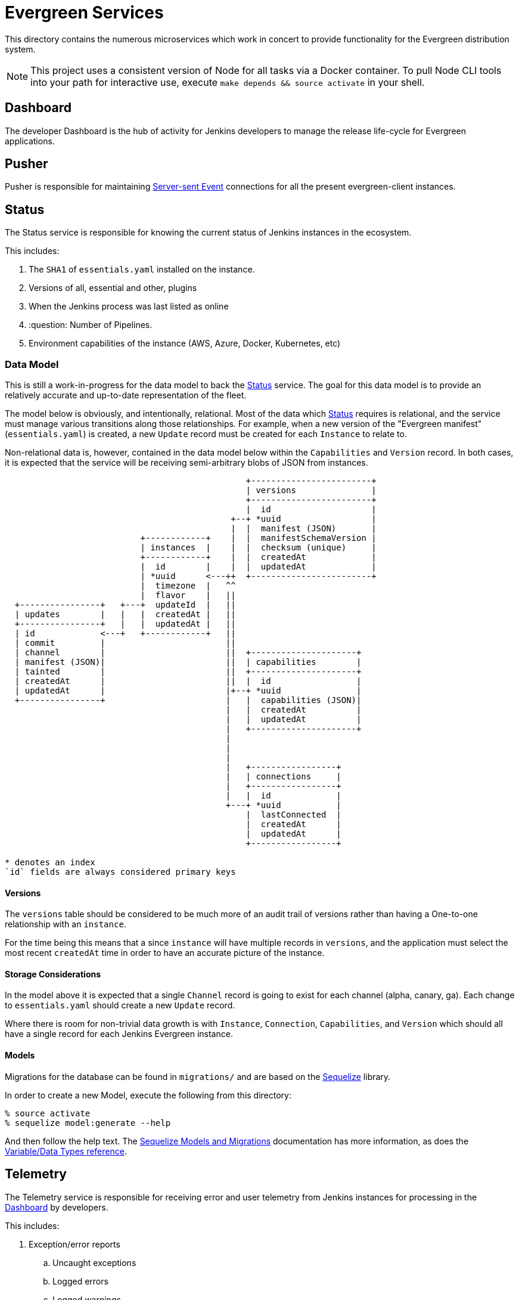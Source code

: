 = Evergreen Services

This directory contains the numerous microservices which work in concert to
provide functionality for the Evergreen distribution system.

:toc:


[NOTE]
====
This project uses a consistent version of Node for all tasks via a Docker
container. To pull Node CLI tools into your path for interactive use, execute
`make depends && source activate` in your shell.
====

[[dashboard]]
== Dashboard

The developer Dashboard is the hub of activity for Jenkins developers to manage
the release life-cycle for Evergreen applications.


[[pusher]]
== Pusher

Pusher is responsible for maintaining
link:https://en.wikipedia.org/wiki/Server-sent_events[Server-sent Event]
connections for all the present evergreen-client instances.

[[status]]
== Status

The Status service is responsible for knowing the current status of Jenkins
instances in the ecosystem.

This includes:

. The `SHA1` of `essentials.yaml` installed on the instance.
. Versions of all, essential and other, plugins
. When the Jenkins process was last listed as online
. :question: Number of Pipelines.
. Environment capabilities of the instance (AWS, Azure, Docker, Kubernetes, etc)


[[status-data]]
=== Data Model

This is still a work-in-progress for the data model to back the <<status>>
service. The goal for this data model is to provide an relatively accurate and
up-to-date representation of the fleet.

The model below is obviously, and intentionally, relational. Most of the data
which <<status>> requires is relational, and the service must manage various
transitions along those relationships. For example, when a new version of the
"Evergreen manifest" (`essentials.yaml`) is created, a new `Update` record
must be created for each `Instance` to relate to.

Non-relational data is, however, contained in the data model below within the
`Capabilities` and `Version` record. In both cases, it is expected that the
service will be receiving semi-arbitrary blobs of JSON from instances.


[source]
----

                                                +------------------------+
                                                | versions               |
                                                +------------------------+
                                                |  id                    |
                                             +--+ *uuid                  |
                                             |  |  manifest (JSON)       |
                           +------------+    |  |  manifestSchemaVersion |
                           | instances  |    |  |  checksum (unique)     |
                           +------------+    |  |  createdAt             |
                           |  id        |    |  |  updatedAt             |
                           | *uuid      <---++  +------------------------+
                           |  timezone  |   ^^
                           |  flavor    |   ||
  +----------------+   +---+  updateId  |   ||
  | updates        |   |   |  createdAt |   ||
  +----------------+   |   |  updatedAt |   ||
  | id             <---+   +------------+   ||
  | commit         |                        ||
  | channel        |                        ||  +---------------------+
  | manifest (JSON)|                        ||  | capabilities        |
  | tainted        |                        ||  +---------------------+
  | createdAt      |                        ||  |  id                 |
  | updatedAt      |                        |+--+ *uuid               |
  +----------------+                        |   |  capabilities (JSON)|
                                            |   |  createdAt          |
                                            |   |  updatedAt          |
                                            |   +---------------------+
                                            |
                                            |
                                            |
                                            |   +-----------------+
                                            |   | connections     |
                                            |   +-----------------+
                                            |   |  id             |
                                            +---+ *uuid           |
                                                |  lastConnected  |
                                                |  createdAt      |
                                                |  updatedAt      |
                                                +-----------------+

* denotes an index
`id` fields are always considered primary keys
----

==== Versions

The `versions` table should be considered to be much more of an audit trail of
versions rather than having a One-to-one relationship with an `instance`.

For the time being this means that a since `instance` will have multiple
records in `versions`, and the application must select the most recent
`createdAt` time in order to have an accurate picture of the instance.

==== Storage Considerations

In the model above it is expected that a single `Channel` record is going to
exist for each channel (alpha, canary, ga). Each change to `essentials.yaml`
should create a new `Update` record.

Where there is room for non-trivial data growth is with `Instance`,
`Connection`, `Capabilities`, and `Version` which should all have a single
record for each Jenkins Evergreen instance.


==== Models

Migrations for the database can be found in `migrations/` and are based on the
link:http://docs.sequelizejs.com/[Sequelize] library.

In order to create a new Model, execute the following from this directory:

[source,bash]
----
% source activate
% sequelize model:generate --help
----

And then follow the help text. The
link:http://docs.sequelizejs.com/manual/tutorial/migrations.html[Sequelize Models and Migrations]
documentation has more information, as does the
link:http://docs.sequelizejs.com/variable/index.html[Variable/Data Types reference].



[[telemetry]]
== Telemetry

The Telemetry service is responsible for receiving error and user telemetry
from Jenkins instances for processing in the <<dashboard>> by developers.

This includes:

. Exception/error reports
.. Uncaught exceptions
.. Logged errors
.. Logged warnings
.. Agent errors
. :question:

=== How to generate a log into Jenkins manually for testing

If you need to force a log to be sent to the backend, a possible hack is to open the `/script` URL, then paste and run the following code:

[source,groovy]
java.util.logging.Logger.getLogger('some.logger.name').warning('Warning log for testing');


== Environment Variables

|===
| Name | Description

| `DB_TRACING`
| Set with any value to turn on Sequelize database query tracing

| `EVERGREEN_JWT_SECRET`
| Set with the secret to use for creating JSON Web Tokens for authentication

|===

== Debugging

The best way to debug the services is to use the Chrome Dev Tools in
conjunction with
link:https://nodejs.org/en/docs/guides/debugging-getting-started/[Node's
debugger].

. Create a unit test in the `test/` directory which is going to exercise the
  functionality you wish to debug.
. Add a `debugger;` statement into your code where you wish to create a
  breakpoint.
. Open Chrome and navigate to link:about://inspect[about://inspect]
. In the `services/` directory execute: `make debug-unit`
. Select the appropriate **Remote Target** in the Chrome Dev Tools.
. Start debugging!

=== Database Debugging

Debugging database queries can be done by enabling the
link:http://sequelizejs.com[Sequelize]
logging by setting the `DB_TRACING` environment variable, for example:

[source,base]
----
DB_TRACING=true make check
----

In order to poke around in the development database being used for testing,
after running `make migrate` you can inspect the docker-compose `db` instance
with:

[source,bash]
----
../tools/compose run --rm db psql -h db -U postgres -d evergreen_development
----

This will open up the `psql` command line client for PostgreSQL and should
allow you to inspect and query the tables being used a development instance of
the backend services.

